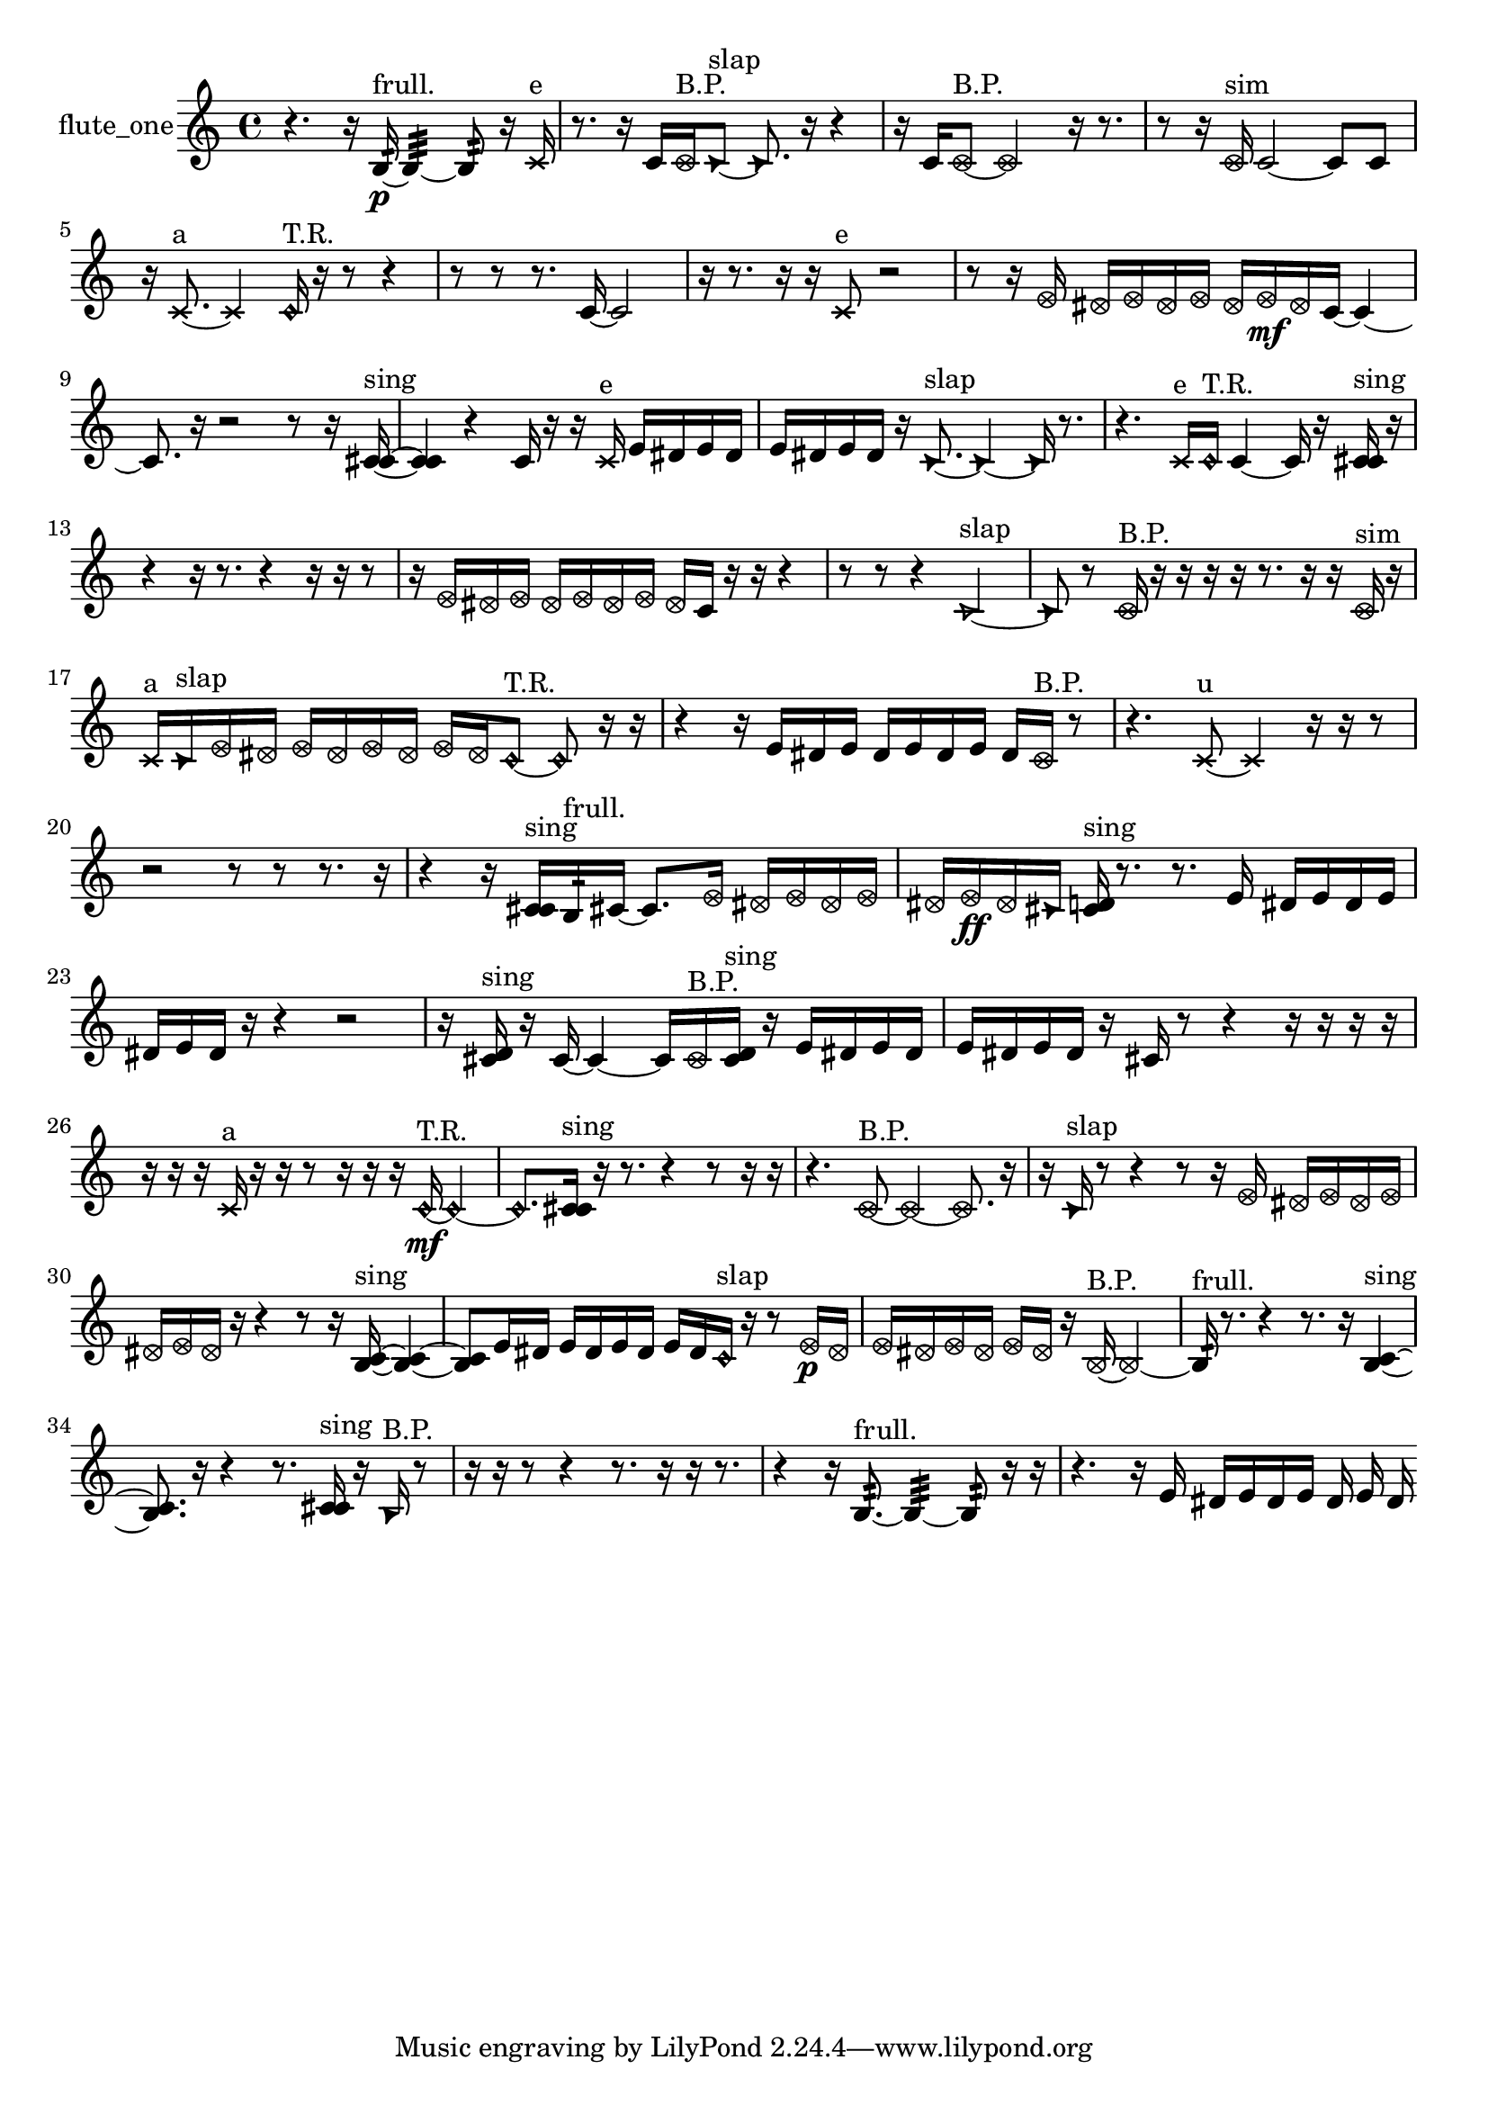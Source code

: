 % [notes] external for Pure Data
% development-version July 14, 2014 
% by Jaime E. Oliver La Rosa
% la.rosa@nyu.edu
% @ the Waverly Labs in NYU MUSIC FAS
% Open this file with Lilypond
% more information is available at lilypond.org
% Released under the GNU General Public License.

% HEADERS

glissandoSkipOn = {
  \override NoteColumn.glissando-skip = ##t
  \hide NoteHead
  \hide Accidental
  \hide Tie
  \override NoteHead.no-ledgers = ##t
}

glissandoSkipOff = {
  \revert NoteColumn.glissando-skip
  \undo \hide NoteHead
  \undo \hide Tie
  \undo \hide Accidental
  \revert NoteHead.no-ledgers
}
flute_one_part = {

  \time 4/4

  \clef treble 
  % ________________________________________bar 1 :
  r4. 
  r16  b16:32~\p^\markup {frull. } 
  b4:32~ 
  b8:32  r16  \xNote c'16^\markup {e }  |
  % ________________________________________bar 2 :
  r8.  r16 
  c'16  \once \override NoteHead.style = #'xcircle c'16^\markup {B.P. }  \once \override NoteHead.style = #'triangle c'8~^\markup {slap } 
  \once \override NoteHead.style = #'triangle c'8.  r16 
  r4  |
  % ________________________________________bar 3 :
  r16  c'16  \once \override NoteHead.style = #'xcircle c'8~^\markup {B.P. } 
  \once \override NoteHead.style = #'xcircle c'2~ 
  r16  r8.  |
  % ________________________________________bar 4 :
  r8  r16  \once \override NoteHead.style = #'xcircle c'16^\markup {sim } 
  c'2~ 
  c'8  c'8  |
  % ________________________________________bar 5 :
  r16  \xNote c'8.~^\markup {a } 
  \xNote c'4 
  \once \override NoteHead.style = #'harmonic c'16^\markup {T.R. }  r16  r8 
  r4  |
  % ________________________________________bar 6 :
  r8  r8 
  r8.  c'16~ 
  c'2~  |
  % ________________________________________bar 7 :
  r16  r8. 
  r16  r16  \xNote c'8^\markup {e } 
  r2  |
  % ________________________________________bar 8 :
  r8  r16  \once \override NoteHead.style = #'xcircle e'16 
  \once \override NoteHead.style = #'xcircle dis'16  \once \override NoteHead.style = #'xcircle e'16  \once \override NoteHead.style = #'xcircle dis'16  \once \override NoteHead.style = #'xcircle e'16 
  \once \override NoteHead.style = #'xcircle dis'16  \once \override NoteHead.style = #'xcircle e'16\mf  \once \override NoteHead.style = #'xcircle dis'16  c'16~ 
  c'4~  |
  % ________________________________________bar 9 :
  c'8.  r16 
  r2 
  r8  r16  <c' cis' >16~^\markup {sing }  |
  % ________________________________________bar 10 :
  <c' cis' >4 
  r4 
  c'16  r16  r16  \xNote c'16^\markup {e } 
  e'16  dis'16  e'16  dis'16  |
  % ________________________________________bar 11 :
  e'16  dis'16  e'16  dis'16 
  r16  \once \override NoteHead.style = #'triangle c'8.~^\markup {slap } 
  \once \override NoteHead.style = #'triangle c'4~ 
  \once \override NoteHead.style = #'triangle c'16  r8.  |
  % ________________________________________bar 12 :
  r4. 
  \xNote c'16^\markup {e }  \once \override NoteHead.style = #'harmonic c'16^\markup {T.R. } 
  c'4~ 
  c'16  r16  <c' cis' >16^\markup {sing }  r16  |
  % ________________________________________bar 13 :
  r4 
  r16  r8. 
  r4 
  r16  r16  r8  |
  % ________________________________________bar 14 :
  r16  \once \override NoteHead.style = #'xcircle e'16  \once \override NoteHead.style = #'xcircle dis'16  \once \override NoteHead.style = #'xcircle e'16 
  \once \override NoteHead.style = #'xcircle dis'16  \once \override NoteHead.style = #'xcircle e'16  \once \override NoteHead.style = #'xcircle dis'16  \once \override NoteHead.style = #'xcircle e'16 
  \once \override NoteHead.style = #'xcircle dis'16  c'16  r16  r16 
  r4  |
  % ________________________________________bar 15 :
  r8  r8 
  r4 
  \once \override NoteHead.style = #'triangle c'2~^\markup {slap }  |
  % ________________________________________bar 16 :
  \once \override NoteHead.style = #'triangle c'8  r8 
  \once \override NoteHead.style = #'xcircle c'16^\markup {B.P. }  r16  r16  r16 
  r16  r8. 
  r16  r16  \once \override NoteHead.style = #'xcircle c'16^\markup {sim }  r16  |
  % ________________________________________bar 17 :
  \xNote c'16^\markup {a }  \once \override NoteHead.style = #'triangle c'16^\markup {slap }  \once \override NoteHead.style = #'xcircle e'16  \once \override NoteHead.style = #'xcircle dis'16 
  \once \override NoteHead.style = #'xcircle e'16  \once \override NoteHead.style = #'xcircle dis'16  \once \override NoteHead.style = #'xcircle e'16  \once \override NoteHead.style = #'xcircle dis'16 
  \once \override NoteHead.style = #'xcircle e'16  \once \override NoteHead.style = #'xcircle dis'16  \once \override NoteHead.style = #'harmonic c'8~^\markup {T.R. } 
  \once \override NoteHead.style = #'harmonic c'8  r16  r16  |
  % ________________________________________bar 18 :
  r4 
  r16  e'16  dis'16  e'16 
  dis'16  e'16  dis'16  e'16 
  dis'16  \once \override NoteHead.style = #'xcircle c'16^\markup {B.P. }  r8  |
  % ________________________________________bar 19 :
  r4. 
  \xNote c'8~^\markup {u } 
  \xNote c'4 
  r16  r16  r8  |
  % ________________________________________bar 20 :
  r2 
  r8  r8 
  r8.  r16  |
  % ________________________________________bar 21 :
  r4 
  r16  <c' cis' >16^\markup {sing }  b16:32^\markup {frull. }  cis'16~ 
  cis'8.  \once \override NoteHead.style = #'xcircle e'16 
  \once \override NoteHead.style = #'xcircle dis'16  \once \override NoteHead.style = #'xcircle e'16  \once \override NoteHead.style = #'xcircle dis'16  \once \override NoteHead.style = #'xcircle e'16  |
  % ________________________________________bar 22 :
  \once \override NoteHead.style = #'xcircle dis'16  \once \override NoteHead.style = #'xcircle e'16\ff  \once \override NoteHead.style = #'xcircle dis'16  \once \override NoteHead.style = #'triangle cis'16 
  <cis' d' >16^\markup {sing }  r8. 
  r8.  e'16 
  dis'16  e'16  dis'16  e'16  |
  % ________________________________________bar 23 :
  dis'16  e'16  dis'16  r16 
  r4 
  r2  |
  % ________________________________________bar 24 :
  r16  <cis' d' >16^\markup {sing }  r16  cis'16~ 
  cis'4~ 
  cis'16  \once \override NoteHead.style = #'xcircle cis'16^\markup {B.P. }  <cis' d' >16^\markup {sing }  r16 
  e'16  dis'16  e'16  dis'16  |
  % ________________________________________bar 25 :
  e'16  dis'16  e'16  dis'16 
  r16  cis'16  r8 
  r4 
  r16  r16  r16  r16  |
  % ________________________________________bar 26 :
  r16  r16  r16  \xNote c'16^\markup {a } 
  r16  r16  r8 
  r16  r16  r16  \once \override NoteHead.style = #'harmonic c'16~\mf^\markup {T.R. } 
  \once \override NoteHead.style = #'harmonic c'4~  |
  % ________________________________________bar 27 :
  \once \override NoteHead.style = #'harmonic c'8.  <c' cis' >16^\markup {sing } 
  r16  r8. 
  r4 
  r8  r16  r16  |
  % ________________________________________bar 28 :
  r4. 
  \once \override NoteHead.style = #'xcircle c'8~^\markup {B.P. } 
  \once \override NoteHead.style = #'xcircle c'4~ 
  \once \override NoteHead.style = #'xcircle c'8.  r16  |
  % ________________________________________bar 29 :
  r16  \once \override NoteHead.style = #'triangle c'16^\markup {slap }  r8 
  r4 
  r8  r16  \once \override NoteHead.style = #'xcircle e'16 
  \once \override NoteHead.style = #'xcircle dis'16  \once \override NoteHead.style = #'xcircle e'16  \once \override NoteHead.style = #'xcircle dis'16  \once \override NoteHead.style = #'xcircle e'16  |
  % ________________________________________bar 30 :
  \once \override NoteHead.style = #'xcircle dis'16  \once \override NoteHead.style = #'xcircle e'16  \once \override NoteHead.style = #'xcircle dis'16  r16 
  r4 
  r8  r16  <b c' >16~^\markup {sing } 
  <b c' >4~  |
  % ________________________________________bar 31 :
  <b c' >8  e'16  dis'16 
  e'16  dis'16  e'16  dis'16 
  e'16  dis'16  \once \override NoteHead.style = #'harmonic c'16^\markup {slap }  r16 
  r8  \once \override NoteHead.style = #'xcircle e'16\p  \once \override NoteHead.style = #'xcircle dis'16  |
  % ________________________________________bar 32 :
  \once \override NoteHead.style = #'xcircle e'16  \once \override NoteHead.style = #'xcircle dis'16  \once \override NoteHead.style = #'xcircle e'16  \once \override NoteHead.style = #'xcircle dis'16 
  \once \override NoteHead.style = #'xcircle e'16  \once \override NoteHead.style = #'xcircle dis'16  r16  \once \override NoteHead.style = #'xcircle b16~^\markup {B.P. } 
  \once \override NoteHead.style = #'xcircle b2~  |
  % ________________________________________bar 33 :
  b16:32^\markup {frull. }  r8. 
  r4 
  r8.  r16 
  <b c' >4~^\markup {sing }  |
  % ________________________________________bar 34 :
  <b c' >8.  r16 
  r4 
  r8.  <c' cis' >16^\markup {sing } 
  r16  \once \override NoteHead.style = #'triangle b16^\markup {B.P. }  r8  |
  % ________________________________________bar 35 :
  r16  r16  r8 
  r4 
  r8.  r16 
  r16  r8.  |
  % ________________________________________bar 36 :
  r4 
  r16  b8.:32~^\markup {frull. } 
  b4:32~ 
  b8:32  r16  r16  |
  % ________________________________________bar 37 :
  r4. 
  r16  e'16 
  dis'16  e'16  dis'16  e'16 
  dis'16  e'16  dis'16 
}

\score {
  \new Staff \with { instrumentName = "flute_one" } {
    \new Voice {
      \flute_one_part
    }
  }
  \layout {
    \mergeDifferentlyHeadedOn
    \mergeDifferentlyDottedOn
    \set harmonicDots = ##t
    \override Glissando.thickness = #4
    \set Staff.pedalSustainStyle = #'mixed
    \override TextSpanner.bound-padding = #1.0
    \override TextSpanner.bound-details.right.padding = #1.3
    \override TextSpanner.bound-details.right.stencil-align-dir-y = #CENTER
    \override TextSpanner.bound-details.left.stencil-align-dir-y = #CENTER
    \override TextSpanner.bound-details.right-broken.text = ##f
    \override TextSpanner.bound-details.left-broken.text = ##f
    \override Glissando.minimum-length = #4
    \override Glissando.springs-and-rods = #ly:spanner::set-spacing-rods
    \override Glissando.breakable = ##t
    \override Glissando.after-line-breaking = ##t
    \set baseMoment = #(ly:make-moment 1/8)
    \set beatStructure = 2,2,2,2
    #(set-default-paper-size "a4")
  }
  \midi { }
}

\version "2.19.49"
% notes Pd External version testing 
